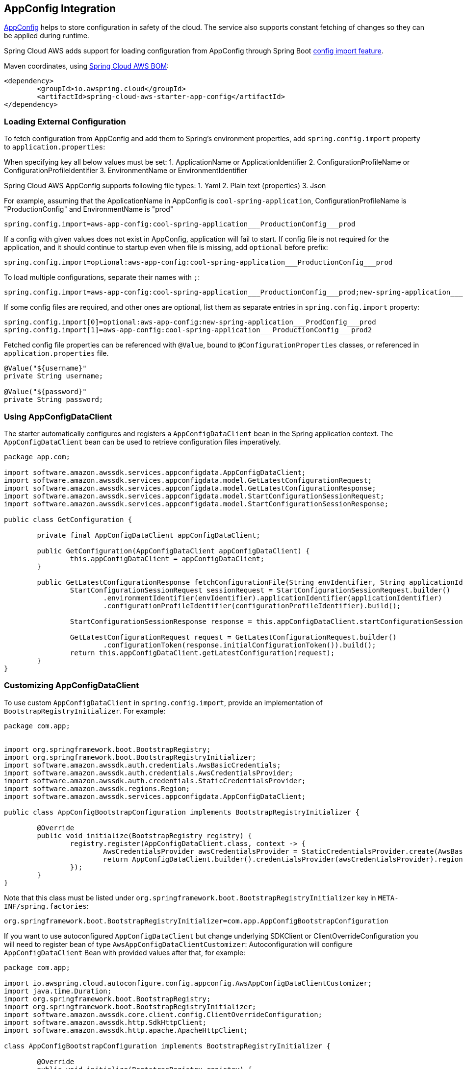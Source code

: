 [#spring-cloud-aws-app-config]
== AppConfig Integration

https://docs.aws.amazon.com/appconfig/latest/userguide/what-is-appconfig.html[AppConfig] helps to store configuration in safety of the cloud. The service also supports constant fetching of changes so they can be applied during runtime.

Spring Cloud AWS adds support for loading configuration from AppConfig through Spring Boot https://docs.spring.io/spring-boot/docs/current/reference/html/spring-boot-features.html#boot-features-external-config-files-importing[config import feature].

Maven coordinates, using <<index.adoc#bill-of-materials, Spring Cloud AWS BOM>>:

[source,xml]
----
<dependency>
	<groupId>io.awspring.cloud</groupId>
	<artifactId>spring-cloud-aws-starter-app-config</artifactId>
</dependency>
----

=== Loading External Configuration

To fetch configuration from AppConfig and add them to Spring's environment properties, add `spring.config.import` property to `application.properties`:

When specifying key all below values must be set:
1. ApplicationName or ApplicationIdentifier
2. ConfigurationProfileName or ConfigurationProfileIdentifier
3. EnvironmentName or EnvironmentIdentifier

Spring Cloud AWS AppConfig supports following file types:
1. Yaml
2. Plain text (properties)
3. Json

For example, assuming that the ApplicationName in AppConfig is `cool-spring-application`, ConfigurationProfileName is "ProductionConfig" and EnvironmentName is "prod"

[source,properties]
----
spring.config.import=aws-app-config:cool-spring-application___ProductionConfig___prod
----

If a config with given values does not exist in AppConfig, application will fail to start. If config file is not required for the application, and it should continue to startup even when file is missing, add `optional` before prefix:

[source,properties]
----
spring.config.import=optional:aws-app-config:cool-spring-application___ProductionConfig___prod
----

To load multiple configurations, separate their names with `;`:

[source,properties]
----
spring.config.import=aws-app-config:cool-spring-application___ProductionConfig___prod;new-spring-application___ProdConfig___prod2
----

If some config files are required, and other ones are optional, list them as separate entries in `spring.config.import` property:

[source,properties]
----
spring.config.import[0]=optional:aws-app-config:new-spring-application___ProdConfig___prod
spring.config.import[1]=aws-app-config:cool-spring-application___ProductionConfig___prod2
----

Fetched config file properties can be referenced with `@Value`, bound to `@ConfigurationProperties` classes, or referenced in `application.properties` file.

[source, java]
----
@Value("${username}"
private String username;

@Value("${password}"
private String password;
----

=== Using AppConfigDataClient

The starter automatically configures and registers a `AppConfigDataClient` bean in the Spring application context. The `AppConfigDataClient` bean can be used to retrieve configuration files imperatively.

[source,java]
----
package app.com;

import software.amazon.awssdk.services.appconfigdata.AppConfigDataClient;
import software.amazon.awssdk.services.appconfigdata.model.GetLatestConfigurationRequest;
import software.amazon.awssdk.services.appconfigdata.model.GetLatestConfigurationResponse;
import software.amazon.awssdk.services.appconfigdata.model.StartConfigurationSessionRequest;
import software.amazon.awssdk.services.appconfigdata.model.StartConfigurationSessionResponse;

public class GetConfiguration {

	private final AppConfigDataClient appConfigDataClient;

	public GetConfiguration(AppConfigDataClient appConfigDataClient) {
		this.appConfigDataClient = appConfigDataClient;
	}

	public GetLatestConfigurationResponse fetchConfigurationFile(String envIdentifier, String applicationIdentifier, String configurationProfileIdentifier) {
		StartConfigurationSessionRequest sessionRequest = StartConfigurationSessionRequest.builder()
			.environmentIdentifier(envIdentifier).applicationIdentifier(applicationIdentifier)
			.configurationProfileIdentifier(configurationProfileIdentifier).build();

		StartConfigurationSessionResponse response = this.appConfigDataClient.startConfigurationSession(sessionRequest);

		GetLatestConfigurationRequest request = GetLatestConfigurationRequest.builder()
			.configurationToken(response.initialConfigurationToken()).build();
		return this.appConfigDataClient.getLatestConfiguration(request);
	}
}
----

=== Customizing AppConfigDataClient

To use custom `AppConfigDataClient` in `spring.config.import`, provide an implementation of `BootstrapRegistryInitializer`. For example:

[source,java]
----
package com.app;


import org.springframework.boot.BootstrapRegistry;
import org.springframework.boot.BootstrapRegistryInitializer;
import software.amazon.awssdk.auth.credentials.AwsBasicCredentials;
import software.amazon.awssdk.auth.credentials.AwsCredentialsProvider;
import software.amazon.awssdk.auth.credentials.StaticCredentialsProvider;
import software.amazon.awssdk.regions.Region;
import software.amazon.awssdk.services.appconfigdata.AppConfigDataClient;

public class AppConfigBootstrapConfiguration implements BootstrapRegistryInitializer {

	@Override
	public void initialize(BootstrapRegistry registry) {
		registry.register(AppConfigDataClient.class, context -> {
			AwsCredentialsProvider awsCredentialsProvider = StaticCredentialsProvider.create(AwsBasicCredentials.create("yourAccessKey", "yourSecretKey"));
			return AppConfigDataClient.builder().credentialsProvider(awsCredentialsProvider).region(Region.EU_WEST_2).build();
		});
	}
}
----

Note that this class must be listed under `org.springframework.boot.BootstrapRegistryInitializer` key in `META-INF/spring.factories`:

[source, properties]
----
org.springframework.boot.BootstrapRegistryInitializer=com.app.AppConfigBootstrapConfiguration
----

If you want to use autoconfigured `AppConfigDataClient` but change underlying SDKClient or ClientOverrideConfiguration you will need to register bean of type `AwsAppConfigDataClientCustomizer`:
Autoconfiguration will configure `AppConfigDataClient` Bean with provided values after that, for example:

[source,java]
----
package com.app;

import io.awspring.cloud.autoconfigure.config.appconfig.AwsAppConfigDataClientCustomizer;
import java.time.Duration;
import org.springframework.boot.BootstrapRegistry;
import org.springframework.boot.BootstrapRegistryInitializer;
import software.amazon.awssdk.core.client.config.ClientOverrideConfiguration;
import software.amazon.awssdk.http.SdkHttpClient;
import software.amazon.awssdk.http.apache.ApacheHttpClient;

class AppConfigBootstrapConfiguration implements BootstrapRegistryInitializer {

	@Override
	public void initialize(BootstrapRegistry registry) {
		registry.register(AwsAppConfigDataClientCustomizer.class,
            context -> new AwsAppConfigDataClientCustomizer() {

                @Override
                public ClientOverrideConfiguration overrideConfiguration() {
                    return ClientOverrideConfiguration.builder().apiCallTimeout(Duration.ofMillis(500))
                            .build();
                }

                @Override
                public SdkHttpClient httpClient() {
                    return ApacheHttpClient.builder().connectionTimeout(Duration.ofMillis(1000)).build();
                }
            });
	}
}
----

=== Configuration

The Spring Boot Starter for AppConfig provides the following configuration options:

[cols="2,3,1,1"]
|===
| Name | Description | Required | Default value
| `spring.cloud.aws.appconfig.enabled` | Enables the AppConfig integration. | No | `true`
| `spring.cloud.aws.appconfig.endpoint` | Configures endpoint used by `AppConfigDataClient`. | No | `null`
| `spring.cloud.aws.appconfig.region` | Configures region used by `AppConfigDataClient,`. | No | `null`
|===

=== IAM Permissions
Following IAM permissions are required by Spring Cloud AWS:

[cols="2"]
|===
| Start session | `appconfig:StartConfigurationSession`
| Get configuration | `appconfig:GetLatestConfiguration`
|===

Sample IAM policy granting access to AppConfig:

[source,json,indent=0]
----
{
    "Version": "2012-10-17",
    "Statement": [
     {
                "Sid": "VisualEditor0",
                "Effect": "Allow",
                "Action": [
                    "appconfig:GetLatestConfiguration",
                    "appconfig:StartConfigurationSession"
                ],
                "Resource": "yourARN"
            }
    ]
}
----

